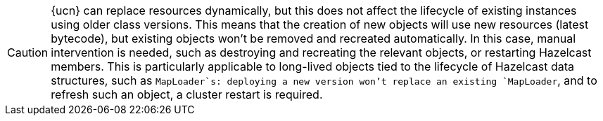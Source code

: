 CAUTION: {ucn} can replace resources dynamically, but this does not affect the lifecycle of existing instances using older class versions.
This means that the creation of new objects will use new resources (latest bytecode), but existing objects won't be removed and recreated automatically. In this case, manual intervention is needed, such as destroying and recreating the relevant objects, or restarting Hazelcast members.
This is particularly applicable to long-lived objects tied to the lifecycle of Hazelcast data structures, such as `MapLoader`s: deploying a new version won't replace an existing `MapLoader`, and to refresh such an object, a cluster restart is required.
